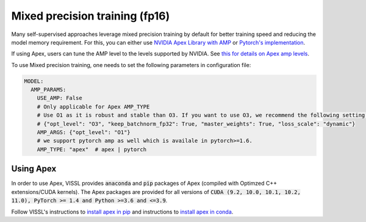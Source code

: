 Mixed precision training (fp16)
===================================

Many self-supervised approaches leverage mixed precision training by default for better training speed and reducing the model memory requirement.
For this, you can either use `NVIDIA Apex Library with AMP <https://nvidia.github.io/apex/amp.html#o1-mixed-precision-recommended-for-typical-use>`_ or `Pytorch's implementation <https://pytorch.org/docs/stable/notes/amp_examples.html>`_.

If using Apex, users can tune the AMP level to the levels supported by NVIDIA. See `this for details on Apex amp levels <https://nvidia.github.io/apex/amp.html#opt-levels>`_.

To use Mixed precision training, one needs to set the following parameters in configuration file:

.. code-block:: yaml

    MODEL:
      AMP_PARAMS:
        USE_AMP: False
        # Only applicable for Apex AMP_TYPE
        # Use O1 as it is robust and stable than O3. If you want to use O3, we recommend the following setting:
        # {"opt_level": "O3", "keep_batchnorm_fp32": True, "master_weights": True, "loss_scale": "dynamic"}
        AMP_ARGS: {"opt_level": "O1"}
        # we support pytorch amp as well which is availale in pytorch>=1.6.
        AMP_TYPE: "apex"  # apex | pytorch


Using Apex
~~~~~~~~~~~~~~~

In order to use Apex, VISSL provides :code:`anaconda` and :code:`pip` packages of Apex (compiled with Optimzed C++ extensions/CUDA kernels). The Apex
packages are provided for all versions of :code:`CUDA (9.2, 10.0, 10.1, 10.2, 11.0), PyTorch >= 1.4 and Python >=3.6 and <=3.9`.

Follow VISSL's instructions to `install apex in pip <https://github.com/facebookresearch/vissl/blob/main/INSTALL.md#step-2-install-pytorch-opencv-and-apex-pip>`_ and instructions to `install apex in conda <https://github.com/facebookresearch/vissl/blob/main/INSTALL.md#step-3-install-apex-conda>`_.
